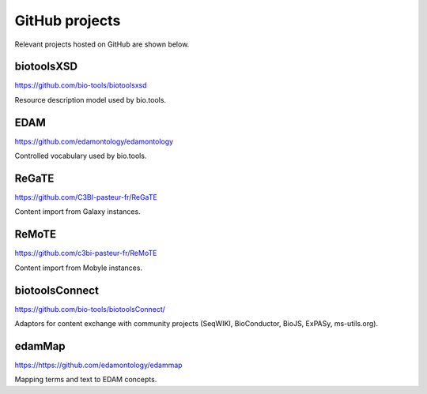GitHub projects
===============
Relevant projects hosted on GitHub are shown below.

biotoolsXSD
-------------
https://github.com/bio-tools/biotoolsxsd

Resource description model used by bio.tools.

EDAM
----
https://github.com/edamontology/edamontology

Controlled vocabulary used by bio.tools.

ReGaTE
------
https://github.com/C3BI-pasteur-fr/ReGaTE

Content import from Galaxy instances.

ReMoTE
------
https://github.com/c3bi-pasteur-fr/ReMoTE

Content import from Mobyle instances.

biotoolsConnect
---------------
https://github.com/bio-tools/biotoolsConnect/

Adaptors for content exchange with community projects (SeqWIKI, BioConductor, BioJS, ExPASy, ms-utils.org).

edamMap
-------
https://https://github.com/edamontology/edammap

Mapping terms and text to EDAM concepts.

